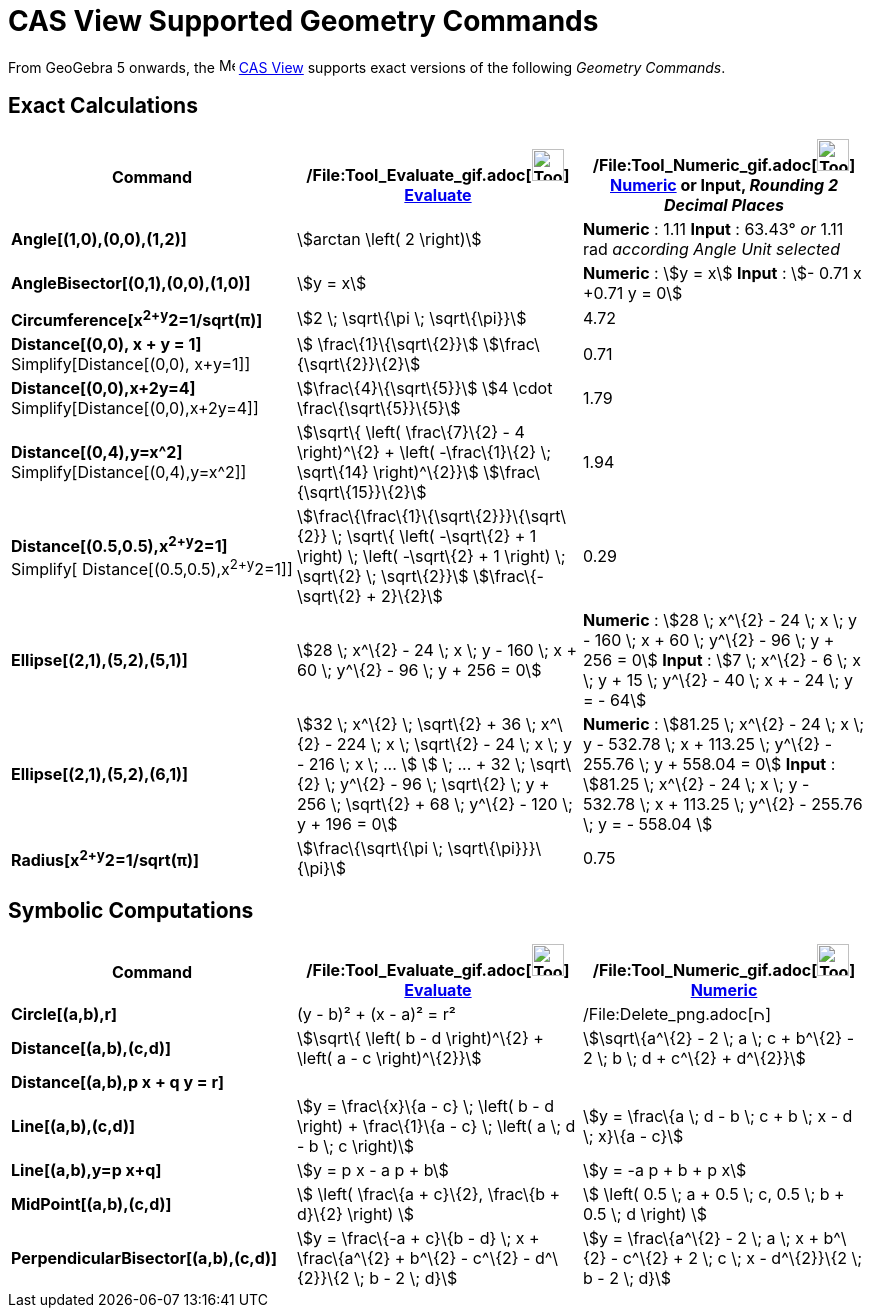= CAS View Supported Geometry Commands

From GeoGebra 5 onwards, the image:16px-Menu_view_cas.svg.png[Menu view cas.svg,width=16,height=16]
xref:/CAS_View.adoc[CAS View] supports exact versions of the following _Geometry Commands_.

== [#Exact_Calculations]#Exact Calculations#

[cols=",,",options="header",]
|===
|Command |/File:Tool_Evaluate_gif.adoc[image:Tool_Evaluate.gif[Tool Evaluate.gif,width=32,height=32]]
xref:/tools/Evaluate_Tool.adoc[Evaluate] |/File:Tool_Numeric_gif.adoc[image:Tool_Numeric.gif[Tool
Numeric.gif,width=32,height=32]] xref:/tools/Numeric_Tool.adoc[Numeric] or Input, [.small]#_Rounding 2 Decimal Places_#
|*Angle[(1,0),(0,0),(1,2)]* |stem:[arctan \left( 2 \right)] |*Numeric* : 1.11 *Input* : 63.43° [.small]#_or_# 1.11 rad
[.small]#_according Angle Unit selected_#

|*AngleBisector[(0,1),(0,0),(1,0)]* |stem:[y = x] |*Numeric* : stem:[y = x] *Input* : stem:[- 0.71 x +0.71 y = 0]

|*Circumference[x^2+y^2=1/sqrt(π)]* |stem:[2 \; \sqrt\{\pi \; \sqrt\{\pi}}] |4.72

|*Distance[(0,0), x + y = 1]* Simplify[Distance[(0,0), x+y=1]] |stem:[ \frac\{1}\{\sqrt\{2}}]
stem:[\frac\{\sqrt\{2}}\{2}] |0.71

|*Distance[(0,0),x+2y=4]* Simplify[Distance[(0,0),x+2y=4]] |stem:[\frac\{4}\{\sqrt\{5}}] stem:[4 \cdot
\frac\{\sqrt\{5}}\{5}] |1.79

|*Distance[(0,4),y=x^2]* Simplify[Distance[(0,4),y=x^2]] |stem:[\sqrt\{ \left( \frac\{7}\{2} - 4 \right)^\{2} + \left(
-\frac\{1}\{2} \; \sqrt\{14} \right)^\{2}}] stem:[\frac\{\sqrt\{15}}\{2}] |1.94

|*Distance[(0.5,0.5),x^2+y^2=1]* [.small]#Simplify[ Distance[(0.5,0.5),x^2+y^2=1]]#
|stem:[\frac\{\frac\{1}\{\sqrt\{2}}}\{\sqrt\{2}} \; \sqrt\{ \left( -\sqrt\{2} + 1 \right) \; \left( -\sqrt\{2} + 1
\right) \; \sqrt\{2} \; \sqrt\{2}}] stem:[\frac\{-\sqrt\{2} + 2}\{2}] |0.29

|*Ellipse[(2,1),(5,2),(5,1)]* |[.small]#stem:[28 \; x^\{2} - 24 \; x \; y - 160 \; x + 60 \; y^\{2} - 96 \; y + 256 =
0]# |*Numeric* : [.small]#stem:[28 \; x^\{2} - 24 \; x \; y - 160 \; x + 60 \; y^\{2} - 96 \; y + 256 = 0]# *Input* :
[.small]#stem:[7 \; x^\{2} - 6 \; x \; y + 15 \; y^\{2} - 40 \; x + - 24 \; y = - 64]#

|*Ellipse[(2,1),(5,2),(6,1)]* |[.small]#stem:[32 \; x^\{2} \; \sqrt\{2} + 36 \; x^\{2} - 224 \; x \; \sqrt\{2} - 24 \; x
\; y - 216 \; x \; ... ] stem:[ \; ... + 32 \; \sqrt\{2} \; y^\{2} - 96 \; \sqrt\{2} \; y + 256 \; \sqrt\{2} + 68 \;
y^\{2} - 120 \; y + 196 = 0]# |*Numeric* : [.small]#stem:[81.25 \; x^\{2} - 24 \; x \; y - 532.78 \; x + 113.25 \;
y^\{2} - 255.76 \; y + 558.04 = 0]# *Input* : [.small]#stem:[81.25 \; x^\{2} - 24 \; x \; y - 532.78 \; x + 113.25 \;
y^\{2} - 255.76 \; y = - 558.04 ]#

|*Radius[x^2+y^2=1/sqrt(π)]* |stem:[\frac\{\sqrt\{\pi \; \sqrt\{\pi}}}\{\pi}] |0.75
|===

== [#Symbolic_Computations]#Symbolic Computations#

[cols=",,",options="header",]
|===
|Command |/File:Tool_Evaluate_gif.adoc[image:Tool_Evaluate.gif[Tool Evaluate.gif,width=32,height=32]]
xref:/tools/Evaluate_Tool.adoc[Evaluate] |/File:Tool_Numeric_gif.adoc[image:Tool_Numeric.gif[Tool
Numeric.gif,width=32,height=32]] xref:/tools/Numeric_Tool.adoc[Numeric]
|*Circle[(a,b),r]* |(y - b)² + (x - a)² = r²
|/File:Delete_png.adoc[image:12px-Delete.png[Delete.png,width=12,height=12]]

|*Distance[(a,b),(c,d)]* |stem:[\sqrt\{ \left( b - d \right)^\{2} + \left( a - c \right)^\{2}}] |stem:[\sqrt\{a^\{2} - 2
\; a \; c + b^\{2} - 2 \; b \; d + c^\{2} + d^\{2}}]

|*Distance[(a,b),p x + q y = r]* | |

|*Line[(a,b),(c,d)]* |stem:[y = \frac\{x}\{a - c} \; \left( b - d \right) + \frac\{1}\{a - c} \; \left( a \; d - b \; c
\right)] |stem:[y = \frac\{a \; d - b \; c + b \; x - d \; x}\{a - c}]

|*Line[(a,b),y=p x+q]* |stem:[y = p x - a p + b] |stem:[y = -a p + b + p x]

|*MidPoint[(a,b),(c,d)]* |stem:[ \left( \frac\{a + c}\{2}, \frac\{b + d}\{2} \right) ] |stem:[ \left( 0.5 \; a + 0.5 \;
c, 0.5 \; b + 0.5 \; d \right) ]

|*PerpendicularBisector[(a,b),(c,d)]* |stem:[y = \frac\{-a + c}\{b - d} \; x + \frac\{a^\{2} + b^\{2} - c^\{2} -
d^\{2}}\{2 \; b - 2 \; d}] |stem:[y = \frac\{a^\{2} - 2 \; a \; x + b^\{2} - c^\{2} + 2 \; c \; x - d^\{2}}\{2 \; b - 2
\; d}]
|===
